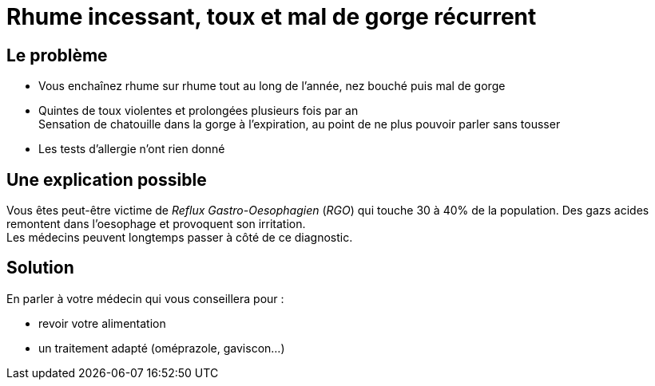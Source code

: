 = Rhume incessant, toux et mal de gorge récurrent
:hp-tags: santé, solution

== Le problème
- Vous enchaînez rhume sur rhume tout au long de l'année, nez bouché puis mal de gorge
- Quintes de toux violentes et prolongées plusieurs fois par an +
Sensation de chatouille dans la gorge à l'expiration, au point de ne plus pouvoir parler sans tousser
- Les tests d'allergie n'ont rien donné

== Une explication possible
Vous êtes peut-être victime de _Reflux Gastro-Oesophagien_ (_RGO_) qui touche 30 à 40% de la population. 
Des gazs acides remontent dans l'oesophage et provoquent son irritation. +
Les médecins peuvent longtemps passer à côté de ce diagnostic.

== Solution
En parler à votre médecin qui vous conseillera pour :

- revoir votre alimentation
- un traitement adapté (oméprazole, gaviscon...)